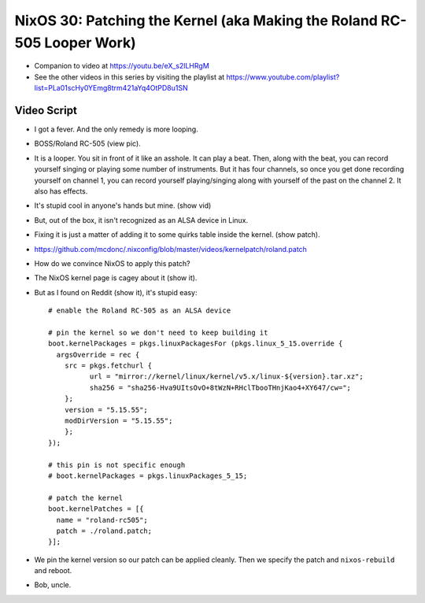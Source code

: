 NixOS 30: Patching the Kernel (aka Making the Roland RC-505 Looper Work)
========================================================================

- Companion to video at https://youtu.be/eX_s2lLHRgM

- See the other videos in this series by visiting the playlist at
  https://www.youtube.com/playlist?list=PLa01scHy0YEmg8trm421aYq4OtPD8u1SN

Video Script
------------

- I got a fever.  And the only remedy is more looping.

- BOSS/Roland RC-505 (view pic).

- It is a looper.  You sit in front of it like an asshole.  It can play a beat.
  Then, along with the beat, you can record yourself singing or playing some
  number of instruments.  But it has four channels, so once you get done
  recording yourself on channel 1, you can record yourself playing/singing
  along with yourself of the past on the channel 2.  It also has effects.

- It's stupid cool in anyone's hands but mine.  (show vid)

- But, out of the box, it isn't recognized as an ALSA device in Linux.

- Fixing it is just a matter of adding it to some quirks table inside the kernel.
  (show patch).

- https://github.com/mcdonc/.nixconfig/blob/master/videos/kernelpatch/roland.patch

- How do we convince NixOS to apply this patch?

- The NixOS kernel page is cagey about it (show it).

- But as I found on Reddit (show it), it's stupid easy::

    # enable the Roland RC-505 as an ALSA device

    # pin the kernel so we don't need to keep building it
    boot.kernelPackages = pkgs.linuxPackagesFor (pkgs.linux_5_15.override {
      argsOverride = rec {
        src = pkgs.fetchurl {
              url = "mirror://kernel/linux/kernel/v5.x/linux-${version}.tar.xz";
              sha256 = "sha256-Hva9UItsOvO+8tWzN+RHclTbooTHnjKao4+XY647/cw=";
        };
        version = "5.15.55";
        modDirVersion = "5.15.55";
        };
    });

    # this pin is not specific enough
    # boot.kernelPackages = pkgs.linuxPackages_5_15;

    # patch the kernel
    boot.kernelPatches = [{
      name = "roland-rc505";
      patch = ./roland.patch;
    }];

- We pin the kernel version so our patch can be applied cleanly.  Then we
  specify the patch and ``nixos-rebuild`` and reboot.

- Bob, uncle.

